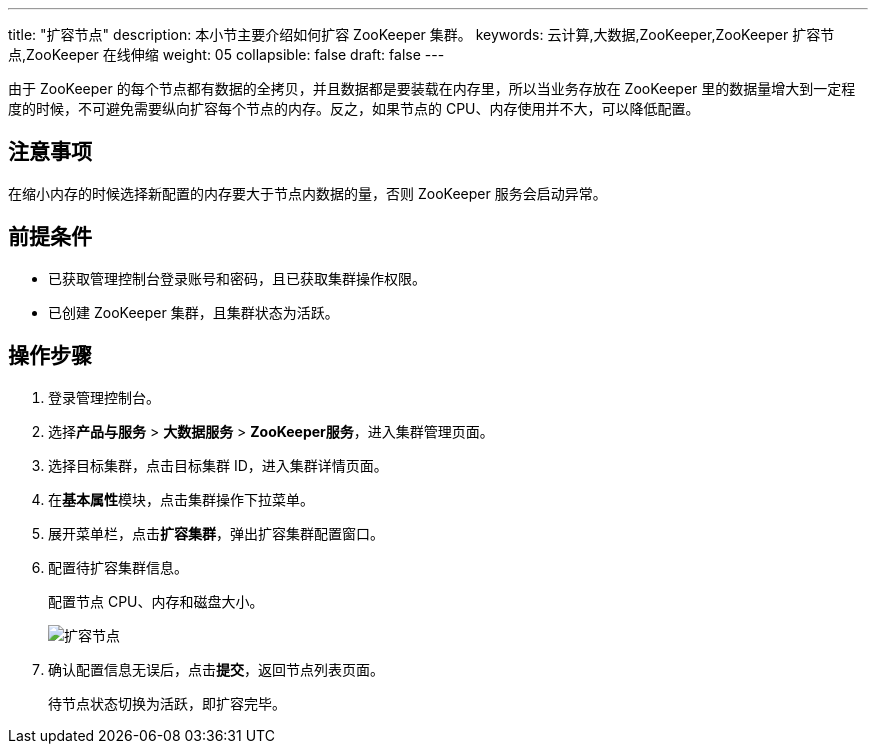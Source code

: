 ---
title: "扩容节点"
description: 本小节主要介绍如何扩容 ZooKeeper 集群。 
keywords: 云计算,大数据,ZooKeeper,ZooKeeper 扩容节点,ZooKeeper 在线伸缩
weight: 05
collapsible: false
draft: false
---

由于 ZooKeeper 的每个节点都有数据的全拷贝，并且数据都是要装载在内存里，所以当业务存放在 ZooKeeper 里的数据量增大到一定程度的时候，不可避免需要纵向扩容每个节点的内存。反之，如果节点的 CPU、内存使用并不大，可以降低配置。

== 注意事项

在缩小内存的时候选择新配置的内存要大于节点内数据的量，否则 ZooKeeper 服务会启动异常。

== 前提条件

* 已获取管理控制台登录账号和密码，且已获取集群操作权限。
* 已创建 ZooKeeper 集群，且集群状态为``活跃``。

== 操作步骤

. 登录管理控制台。
. 选择**产品与服务** > *大数据服务* > *ZooKeeper服务*，进入集群管理页面。
. 选择目标集群，点击目标集群 ID，进入集群详情页面。
. 在**基本属性**模块，点击集群操作下拉菜单。
. 展开菜单栏，点击**扩容集群**，弹出扩容集群配置窗口。
. 配置待扩容集群信息。
+
配置节点 CPU、内存和磁盘大小。
+
image::/images/cloud_service/bigdata/zookeeper/scale_up_down.png[扩容节点]

. 确认配置信息无误后，点击**提交**，返回节点列表页面。
+
待节点状态切换为``活跃``，即扩容完毕。
